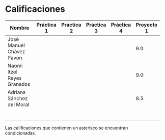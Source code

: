 * Calificaciones
| Nombre                     | Práctica 1 | Práctica 2 | Práctica 3 | Práctica 4 | Proyecto 1 |
|----------------------------+------------+------------+------------+------------+------------|
| José Manuel Chávez Pavon   |            |            |            |            |        9.0 |
| Naomi Itzel Reyes Granados |            |            |            |            |        9.0 |
| Adriana Sánchez del Moral  |            |            |            |            |        8.5 |
|                            |            |            |            |            |            |
|                            |            |            |            |            |            |
|                            |            |            |            |            |            |
|                            |            |            |            |            |            |
|                            |            |            |            |            |            |
|                            |            |            |            |            |            |

Las calificaciones que contienen un asterisco se encuentran condicionadas.
